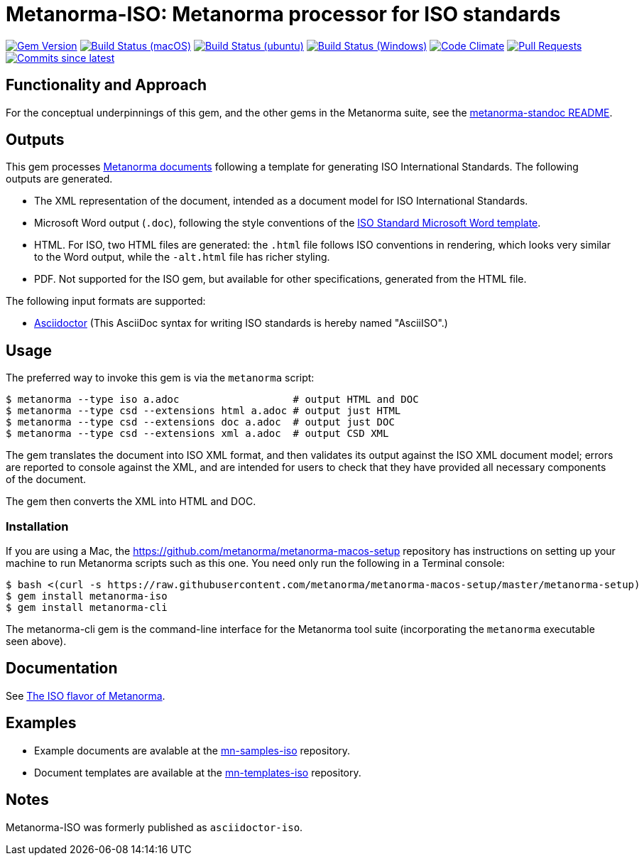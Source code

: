 = Metanorma-ISO: Metanorma processor for ISO standards

image:https://img.shields.io/gem/v/metanorma-iso.svg["Gem Version", link="https://rubygems.org/gems/metanorma-iso"]
image:https://github.com/metanorma/metanorma-iso/workflows/macos/badge.svg["Build Status (macOS)", link="https://github.com/metanorma/metanorma-iso/actions?workflow=macos"]
image:https://github.com/metanorma/metanorma-iso/workflows/ubuntu/badge.svg["Build Status (ubuntu)", link="https://github.com/metanorma/metanorma-iso/actions?workflow=ubuntu"]
image:https://github.com/metanorma/metanorma-iso/workflows/windows/badge.svg["Build Status (Windows)", link="https://github.com/metanorma/metanorma-iso/actions?workflow=windows"]
image:https://codeclimate.com/github/metanorma/metanorma-iso/badges/gpa.svg["Code Climate", link="https://codeclimate.com/github/metanorma/metanorma-iso"]
image:https://img.shields.io/github/issues-pr-raw/metanorma/metanorma-iso.svg["Pull Requests", link="https://github.com/metanorma/metanorma-iso/pulls"]
image:https://img.shields.io/github/commits-since/metanorma/metanorma-iso/latest.svg["Commits since latest",link="https://github.com/metanorma/metanorma-iso/releases"]

== Functionality and Approach

For the conceptual underpinnings of this gem, and the other gems in the Metanorma suite, see the https://github.com/metanorma/metanorma-model-standoc/blob/master/README.adoc[metanorma-standoc README].

== Outputs

This gem processes https://www.metanorma.com[Metanorma documents] following a template for generating ISO
International Standards. The following outputs are generated.

* The XML representation of the document, intended as a document model for ISO
International Standards. 
* Microsoft Word output (`.doc`), following the style conventions of the 
https://www.iso.org/iso-templates.html[ISO Standard Microsoft Word template]. 
* HTML. For ISO, two HTML files are generated: the `.html` file follows ISO
conventions in rendering, which looks very similar to the Word output, while
the `-alt.html` file has richer styling.
* PDF. Not supported for the ISO gem, but available for other specifications,
generated from the HTML file.

The following input formats are supported:

* http://asciidoctor.org/[Asciidoctor]
(This AsciiDoc syntax for writing ISO standards is hereby named "AsciiISO".)

== Usage

The preferred way to invoke this gem is via the `metanorma` script:

[source,console]
----
$ metanorma --type iso a.adoc                   # output HTML and DOC
$ metanorma --type csd --extensions html a.adoc # output just HTML
$ metanorma --type csd --extensions doc a.adoc  # output just DOC
$ metanorma --type csd --extensions xml a.adoc  # output CSD XML
----

The gem translates the document into ISO XML format, and then
validates its output against the ISO XML document model; errors are
reported to console against the XML, and are intended for users to
check that they have provided all necessary components of the
document.

The gem then converts the XML into HTML and DOC.

=== Installation

If you are using a Mac, the https://github.com/metanorma/metanorma-macos-setup
repository has instructions on setting up your machine to run Metanorma
scripts such as this one. You need only run the following in a Terminal console:

[source,console]
----
$ bash <(curl -s https://raw.githubusercontent.com/metanorma/metanorma-macos-setup/master/metanorma-setup)
$ gem install metanorma-iso
$ gem install metanorma-cli 
----

The metanorma-cli gem is the command-line interface for the Metanorma tool suite
(incorporating the `metanorma` executable seen above).

== Documentation

See https://www.metanorma.com/author/iso/[The ISO flavor of Metanorma].

== Examples

* Example documents are avalable at the https://github.com/metanorma/mn-samples-iso[mn-samples-iso] repository.
* Document templates are available at the https://github.com/metanorma/mn-templates-iso[mn-templates-iso] repository.

== Notes

Metanorma-ISO was formerly published as `asciidoctor-iso`.
